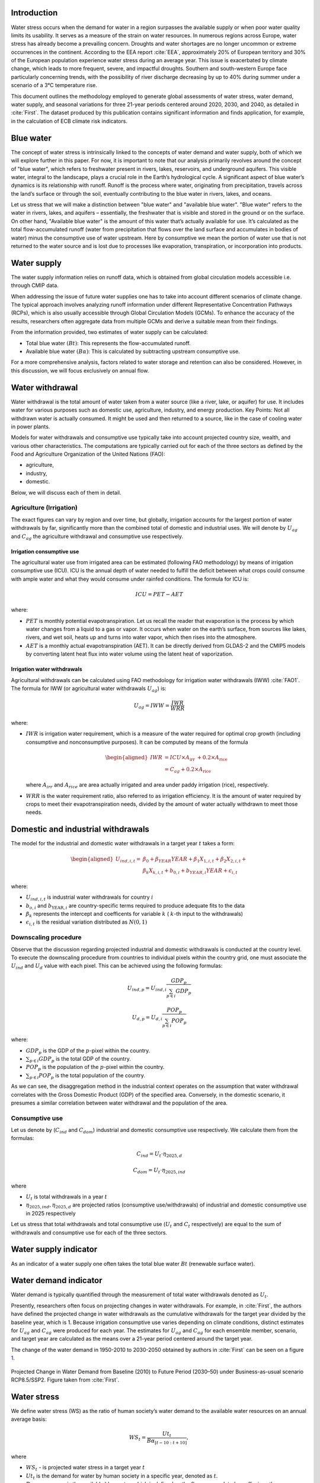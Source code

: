 Introduction
---------------

Water stress occurs when the demand for water in a region surpasses the
available supply or when poor water quality limits its usability. It
serves as a measure of the strain on water resources. In numerous
regions across Europe, water stress has already become a prevailing
concern. Droughts and water shortages are no longer uncommon or extreme
occurrences in the continent. According to the EEA report
:cite:`EEA`, approximately 20% of European territory and 30%
of the European population experience water stress during an average
year. This issue is exacerbated by climate change, which leads to more
frequent, severe, and impactful droughts. Southern and south-western
Europe face particularly concerning trends, with the possibility of
river discharge decreasing by up to 40% during summer under a scenario
of a 3°C temperature rise.

This document outlines the methodology employed to generate global
assessments of water stress, water demand, water supply, and seasonal
variations for three 21-year periods centered around 2020, 2030, and
2040, as detailed in :cite:`First`. The dataset produced by
this publication contains significant information and finds application,
for example, in the calculation of ECB climate risk indicators.

Blue water
-----------------------

The concept of water stress is intrinsically linked to the concepts of
water demand and water supply, both of which we will explore further in
this paper. For now, it is important to note that our analysis primarily
revolves around the concept of "blue water", which refers to freshwater
present in rivers, lakes, reservoirs, and underground aquifers. This
visible water, integral to the landscape, plays a crucial role in the
Earth’s hydrological cycle. A significant aspect of blue water’s
dynamics is its relationship with runoff. Runoff is the process where
water, originating from precipitation, travels across the land’s surface
or through the soil, eventually contributing to the blue water in
rivers, lakes, and oceans.

Let us stress that we will make a distinction between "blue water" and
"available blue water". "Blue water" refers to the water in rivers,
lakes, and aquifers – essentially, the freshwater that is visible and
stored in the ground or on the surface. On other hand, "Available blue
water" is the amount of this water that’s actually available for use.
It’s calculated as the total flow-accumulated runoff (water from
precipitation that flows over the land surface and accumulates in bodies
of water) minus the consumptive use of water upstream. Here by
consumptive we mean the portion of water use that is not returned to the
water source and is lost due to processes like evaporation,
transpiration, or incorporation into products.

Water supply
------------------

The water supply information relies on runoff data, which is obtained
from global circulation models accessible i.e. through CMIP data.

When addressing the issue of future water supplies one has to take into
account different scenarios of climate change. The typical approach
involves analyzing runoff information under different Representative
Concentration Pathways (RCPs), which is also usually accessible through
Global Circulation Models (GCMs). To enhance the accuracy of the
results, researchers often aggregate data from multiple GCMs and derive
a suitable mean from their findings.

From the information provided, two estimates of water supply can be
calculated:

-  Total blue water :math:`(Bt)`: This represents the flow-accumulated
   runoff.

-  Available blue water :math:`(B\alpha)`: This is calculated by
   subtracting upstream consumptive use.

For a more comprehensive analysis, factors related to water storage and
retention can also be considered. However, in this discussion, we will
focus exclusively on annual flow.

Water withdrawal
----------------------

Water withdrawal is the total amount of water taken from a water source
(like a river, lake, or aquifer) for use. It includes water for various
purposes such as domestic use, agriculture, industry, and energy
production. Key Points: Not all withdrawn water is actually consumed. It
might be used and then returned to a source, like in the case of cooling
water in power plants.

Models for water withdrawals and consumptive use typically take into
account projected country size, wealth, and various other
characteristics. The computations are typically carried out for each of
the three sectors as defined by the Food and Agriculture Organization of
the United Nations (FAO):

-  agriculture,

-  industry,

-  domestic.

Below, we will discuss each of them in detail.

Agriculture (Irrigation)
=============================

The exact figures can vary by region and over time, but globally,
irrigation accounts for the largest portion of water withdrawals by far,
significantly more than the combined total of domestic and industrial
uses. We will denote by :math:`U_{ag}` and :math:`C_{ag}` the
agriculture withdrawal and consumptive use respectively.

Irrigation consumptive use
~~~~~~~~~~~~~~~~~~~~~~~~~~

The agricultural water use from irrigated area can be estimated
(following FAO methodology) by means of irrigation consumptive use
(ICU). ICU is the annual depth of water needed to fulfill the deficit
between what crops could consume with ample water and what they would
consume under rainfed conditions. The formula for ICU is:

.. math:: ICU=PET-AET

where:

-  :math:`PET` is monthly potential evapotranspiration. Let us recall
   the reader that evaporation is the process by which water changes
   from a liquid to a gas or vapor. It occurs when water on the earth’s
   surface, from sources like lakes, rivers, and wet soil, heats up and
   turns into water vapor, which then rises into the atmosphere.

-  :math:`AET` is a monthly actual evapotranspiration (AET). It can be
   directly derived from GLDAS-2 and the CMIP5 models by converting
   latent heat flux into water volume using the latent heat of
   vaporization.

Irrigation water withdrawals
~~~~~~~~~~~~~~~~~~~~~~~~~~~~~~

Agricultural withdrawals can be calculated using FAO methodology for
irrigation water withdrawals (IWW) :cite:`FAO1`. The formula
for IWW (or agricultural water withdrawals :math:`U_{ag}`) is:

.. math:: U_{ag}=IWW=\frac{IWR}{WRR}

where:

-  :math:`IWR` is irrigation water requirement, which is a measure of
   the water required for optimal crop growth (including consumptive and
   nonconsumptive purposes). It can be computed by means of the formula

   .. math::

      \begin{aligned}
      IWR & =ICU \times A_{\text {irr }}+0.2 \times A_{\text {rice }} \\
      & =C_{a g}+0.2 \times A_{\text {rice }}
      \end{aligned}

   where :math:`A_{irr}` and :math:`A_{rice}` are area actually
   irrigated and area under paddy irrigation (rice), respectively.

-  :math:`WRR` is the water requirement ratio, also referred to as
   irrigation efficiency. It is the amount of water required by crops to
   meet their evapotranspiration needs, divided by the amount of water
   actually withdrawn to meet those needs.

Domestic and industrial withdrawals
-----------------------------------

The model for the industrial and domestic water withdrawals in a target
year :math:`t` takes a form:

.. math::

   \begin{aligned}
   U_{ind, i, t}= & \beta_0+\beta_{Y E A R} Y E A R+\beta_1 X_{1, i, t}+\beta_2 X_{2, i, t}+ \\
   & \beta_k X_{k, i, t}+b_{0, i}+b_{Y E A R, i} Y E A R+\epsilon_{i, t}
   \end{aligned}

where:

-  :math:`U_{ind, i, t}` is industrial water withdrawals for country
   :math:`i`

-  :math:`b_{o, i}` and :math:`b_{\mathrm{YEAR}, i}` are
   country-specific terms required to produce adequate fits to the data

-  :math:`\beta_k` represents the intercept and coefficents for variable
   :math:`k` ( :math:`k`-th input to the withdrawals)

-  :math:`\epsilon_{i,t}` is the residual variation distributed as
   :math:`N(0, 1)`

Downscaling procedure
==========================

Observe that the discussion regarding projected industrial and domestic
withdrawals is conducted at the country level. To execute the
downscaling procedure from countries to individual pixels within the
country grid, one must associate the :math:`U_{ind}` and :math:`U_{d}`
value with each pixel. This can be achieved using the following
formulas:

.. math:: U_{ind, p}=U_{i n d, i} \frac{G D P_p}{\sum_{p \in i} G D P_p}

.. math:: U_{d, p}=U_{d, i} \frac{POP_p}{\sum_{p \in i} POP_p}

where:

-  :math:`GDP_p` is the GDP of the :math:`p`-pixel within the country.

-  :math:`\sum_{p \in i} GDP_p` is the total GDP of the country.

-  :math:`POP_p` is the population of the :math:`p`-pixel within the
   country.

-  :math:`\sum_{p \in i} POP_p` is the total population of the country.

As we can see, the disaggregation method in the industrial context
operates on the assumption that water withdrawal correlates with the
Gross Domestic Product (GDP) of the specified area. Conversely, in the
domestic scenario, it presumes a similar correlation between water
withdrawal and the population of the area.

Consumptive use
=======================

Let us denote by (:math:`C_{ind}` and :math:`C_{dom}`) industrial and
domestic consumptive use respectively. We calculate them from the
formulas:

.. math:: C_{ind} = U_t\cdot\eta_{2025, d}

.. math:: C_{dom} = U_t\cdot\eta_{2025, ind}

where

-  :math:`U_t` is total withdrawals in a year :math:`t`

-  :math:`\eta_{2025, ind},\eta_{2025, d}` are projected ratios
   (consumptive use/withdrawals) of industrial and domestic consumptive
   use in 2025 respectively

Let us stress that total withdrawals and total consumptive use
(:math:`U_t` and :math:`C_t` respectively) are equal to the sum of
withdrawals and consumptive use for each of the three sectors.

.. _water-supply-1:

Water supply indicator
-------------------------

As an indicator of a water supply one often takes the total blue water
:math:`Bt` (renewable surface water).

Water demand indicator
--------------------------

Water demand is typically quantified through the measurement of total
water withdrawals denoted as :math:`U_t`.

Presently, researchers often focus on projecting changes in water
withdrawals. For example, in :cite:`First`, the authors have
defined the projected change in water withdrawals as the cumulative
withdrawals for the target year divided by the baseline year, which is
1.    Because irrigation consumptive use varies depending on climate
conditions, distinct estimates for :math:`U_{ag}` and :math:`C_{ag}`
were produced for each year. The estimates for :math:`U_{ag}` and
:math:`C_{ag}` for each ensemble member, scenario, and target year are
calculated as the means over a 21-year period centered around the target
year.

The change of the water demand in 1950-2010 to 2030-2050 obtained by
authors in :cite:`First` can be seen on a figure
`1 <fig:waterwithdrawal_>`_.

.. _fig:waterwithdrawal:

.. figure:: ../images/waterStress/waterwithdrawal.PNG
   :align: center
   :width: 80.0%

   Projected Change in Water Demand from Baseline (2010) to Future
   Period (2030–50) under Business-as-usual scenario RCP8.5/SSP2. Figure
   taken from :cite:`First`.

Water stress
------------

We define water stress (WS) as the ratio of human society’s water demand
to the available water resources on an annual average basis:

.. math:: WS_t= \frac{Ut_t}{B\alpha_{[t-10: t+10]}  },

where

-  :math:`WS_t` - is projected water stress in a target year :math:`t`

-  :math:`Ut_t` is the demand for water by human society in a specific
   year, denoted as :math:`t`.

-  :math:`B\alpha_{[t-10:t+10]}` is the available blue water, which is
   defined as the flow-accumulated runoff minus the consumptive use of
   water upstream, calculated across hydrological catchments. To
   estimate the available blue water for a specific target year, denoted
   as year :math:`t`, it is computed as the average over a 21-year span
   centered on that year. The projected available blue water is computed
   as the mean of the 21-year period around the target year :math:`t`
   using runoff from each year with the mean consumptive use for the
   target year.

Projections indicate a significant rise in water stress throughout large
areas of the Mediterranean, Central Asia, and the southwestern region of
North America. The variation in water stress from the period 1950-2010
to the projected period 2030-2050 is illustrated in Figure
`2 <fig:waterstress_>`_.

.. _fig:waterstress:

.. figure:: ../images/waterStress/waterstress1.PNG
   :align: center
   :width: 80.0%

   Projected Change in Water Stress from Baseline (1950–2010) to Future
   Period (2030–50) under Scenario RCP8.5/SSP2. Figure taken from
   :cite:`First`.



Bibliography
---------------------------------

.. bibliography:: ../references.bib
